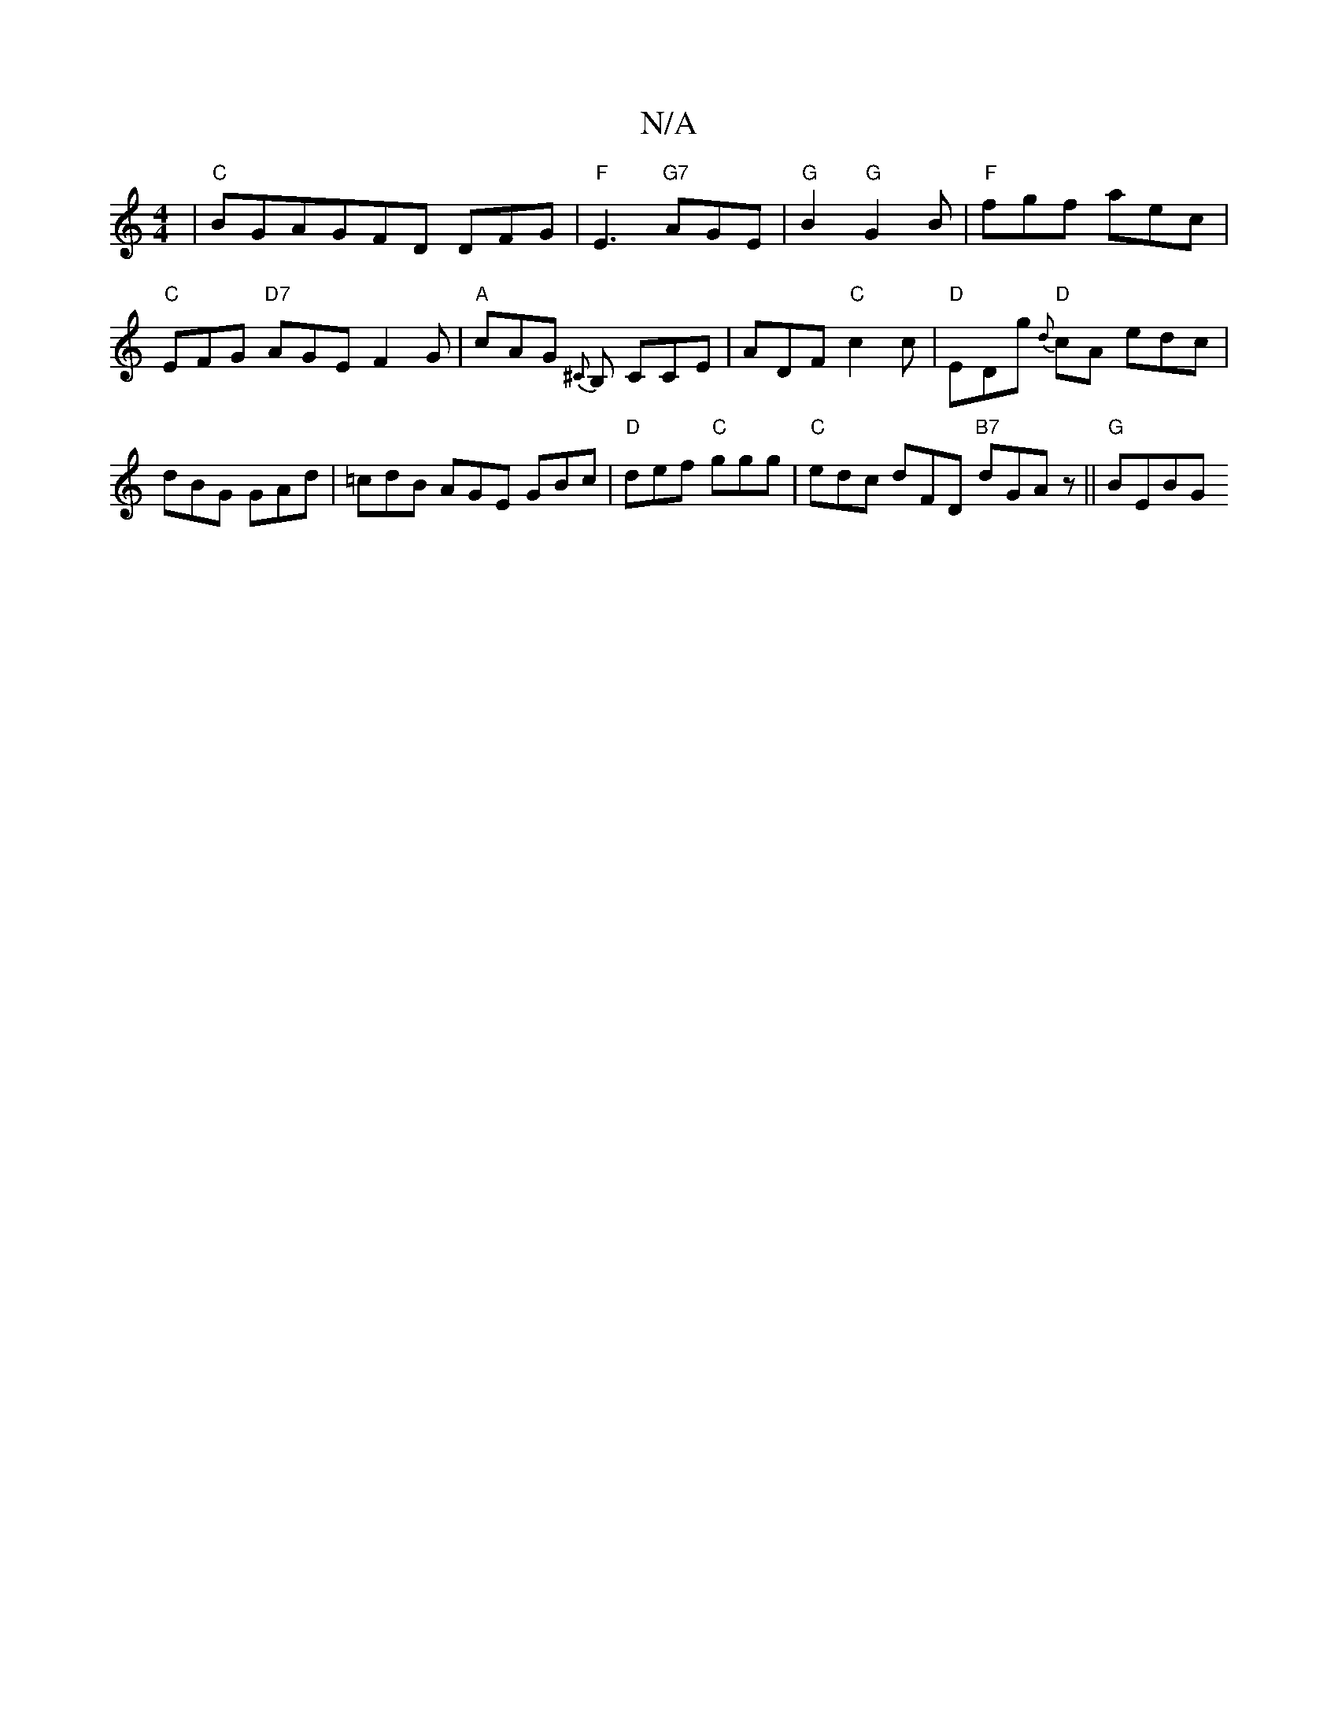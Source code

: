 X:1
T:N/A
M:4/4
R:N/A
K:Cmajor
 |"C"BGAGFD DFG|"F"E3 "G7"AGE | "G"B2 "G"G2 B |"F"fgf aec |"C" EFG "D7"AGE F2 G|"A"cAG {^C}B, CCE|ADF "C"c2 c |"D"EDg "D"{d}cA edc|dBG GAd|=cdB AGE GBc |"D"def "C"ggg |"C"edc dFD "B7" dGAz ||"G"BEBG "